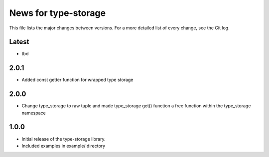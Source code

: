 News for type-storage
=============

This file lists the major changes between versions. For a more detailed list of
every change, see the Git log.

Latest
------
* tbd

2.0.1
-----
* Added const getter function for wrapped type storage

2.0.0
-----
* Change type_storage to raw tuple and made type_storage get() function a free function within the type_storage namespace

1.0.0
-----
* Initial release of the type-storage library.
* Included examples in example/ directory
